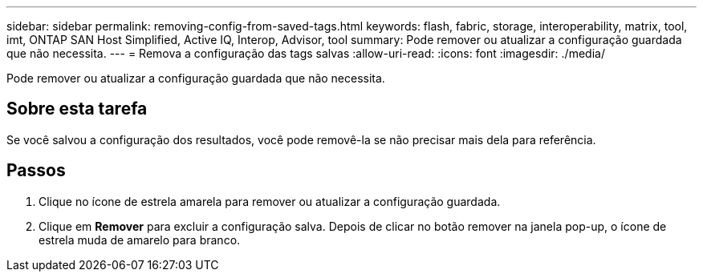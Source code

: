 ---
sidebar: sidebar 
permalink: removing-config-from-saved-tags.html 
keywords: flash, fabric, storage, interoperability, matrix, tool, imt, ONTAP SAN Host Simplified, Active IQ, Interop, Advisor, tool 
summary: Pode remover ou atualizar a configuração guardada que não necessita. 
---
= Remova a configuração das tags salvas
:allow-uri-read: 
:icons: font
:imagesdir: ./media/


[role="lead"]
Pode remover ou atualizar a configuração guardada que não necessita.



== Sobre esta tarefa

Se você salvou a configuração dos resultados, você pode removê-la se não precisar mais dela para referência.



== Passos

. Clique no ícone de estrela amarela para remover ou atualizar a configuração guardada.
. Clique em *Remover* para excluir a configuração salva. Depois de clicar no botão remover na janela pop-up, o ícone de estrela muda de amarelo para branco.

